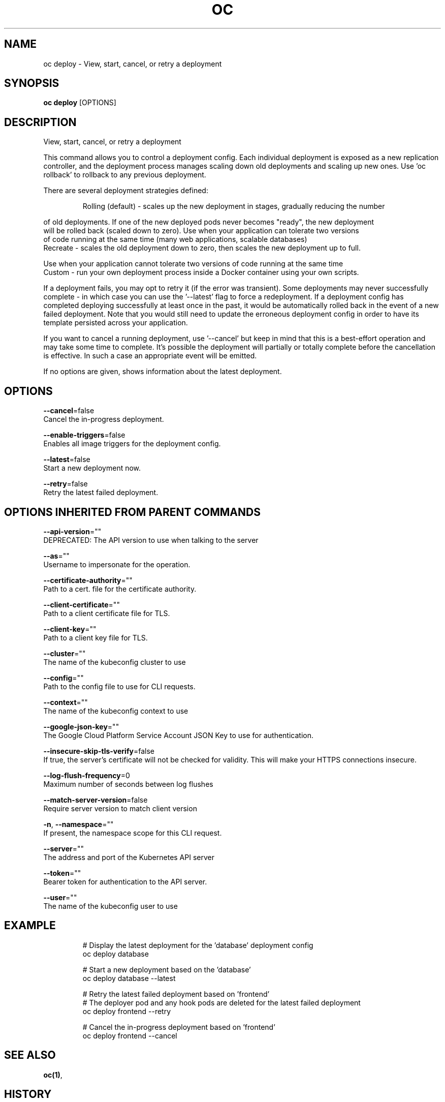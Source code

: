 .TH "OC" "1" " Openshift CLI User Manuals" "Openshift" "June 2016"  ""


.SH NAME
.PP
oc deploy \- View, start, cancel, or retry a deployment


.SH SYNOPSIS
.PP
\fBoc deploy\fP [OPTIONS]


.SH DESCRIPTION
.PP
View, start, cancel, or retry a deployment

.PP
This command allows you to control a deployment config. Each individual deployment is exposed
as a new replication controller, and the deployment process manages scaling down old deployments
and scaling up new ones. Use 'oc rollback' to rollback to any previous deployment.

.PP
There are several deployment strategies defined:

.PP
.RS

.nf
Rolling (default) \- scales up the new deployment in stages, gradually reducing the number

.fi
.RE

.PP
of old deployments. If one of the new deployed pods never becomes "ready", the new deployment
  will be rolled back (scaled down to zero). Use when your application can tolerate two versions
  of code running at the same time (many web applications, scalable databases)
    Recreate \- scales the old deployment down to zero, then scales the new deployment up to full.

.PP
Use when your application cannot tolerate two versions of code running at the same time
    Custom \- run your own deployment process inside a Docker container using your own scripts.

.PP
If a deployment fails, you may opt to retry it (if the error was transient). Some deployments may
never successfully complete \- in which case you can use the '\-\-latest' flag to force a redeployment.
If a deployment config has completed deploying successfully at least once in the past, it would be
automatically rolled back in the event of a new failed deployment. Note that you would still need
to update the erroneous deployment config in order to have its template persisted across your
application.

.PP
If you want to cancel a running deployment, use '\-\-cancel' but keep in mind that this is a best\-effort
operation and may take some time to complete. It’s possible the deployment will partially or totally
complete before the cancellation is effective. In such a case an appropriate event will be emitted.

.PP
If no options are given, shows information about the latest deployment.


.SH OPTIONS
.PP
\fB\-\-cancel\fP=false
    Cancel the in\-progress deployment.

.PP
\fB\-\-enable\-triggers\fP=false
    Enables all image triggers for the deployment config.

.PP
\fB\-\-latest\fP=false
    Start a new deployment now.

.PP
\fB\-\-retry\fP=false
    Retry the latest failed deployment.


.SH OPTIONS INHERITED FROM PARENT COMMANDS
.PP
\fB\-\-api\-version\fP=""
    DEPRECATED: The API version to use when talking to the server

.PP
\fB\-\-as\fP=""
    Username to impersonate for the operation.

.PP
\fB\-\-certificate\-authority\fP=""
    Path to a cert. file for the certificate authority.

.PP
\fB\-\-client\-certificate\fP=""
    Path to a client certificate file for TLS.

.PP
\fB\-\-client\-key\fP=""
    Path to a client key file for TLS.

.PP
\fB\-\-cluster\fP=""
    The name of the kubeconfig cluster to use

.PP
\fB\-\-config\fP=""
    Path to the config file to use for CLI requests.

.PP
\fB\-\-context\fP=""
    The name of the kubeconfig context to use

.PP
\fB\-\-google\-json\-key\fP=""
    The Google Cloud Platform Service Account JSON Key to use for authentication.

.PP
\fB\-\-insecure\-skip\-tls\-verify\fP=false
    If true, the server's certificate will not be checked for validity. This will make your HTTPS connections insecure.

.PP
\fB\-\-log\-flush\-frequency\fP=0
    Maximum number of seconds between log flushes

.PP
\fB\-\-match\-server\-version\fP=false
    Require server version to match client version

.PP
\fB\-n\fP, \fB\-\-namespace\fP=""
    If present, the namespace scope for this CLI request.

.PP
\fB\-\-server\fP=""
    The address and port of the Kubernetes API server

.PP
\fB\-\-token\fP=""
    Bearer token for authentication to the API server.

.PP
\fB\-\-user\fP=""
    The name of the kubeconfig user to use


.SH EXAMPLE
.PP
.RS

.nf
  # Display the latest deployment for the 'database' deployment config
  oc deploy database

  # Start a new deployment based on the 'database'
  oc deploy database \-\-latest

  # Retry the latest failed deployment based on 'frontend'
  # The deployer pod and any hook pods are deleted for the latest failed deployment
  oc deploy frontend \-\-retry

  # Cancel the in\-progress deployment based on 'frontend'
  oc deploy frontend \-\-cancel

.fi
.RE


.SH SEE ALSO
.PP
\fBoc(1)\fP,


.SH HISTORY
.PP
June 2016, Ported from the Kubernetes man\-doc generator

